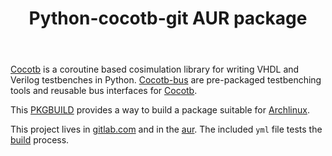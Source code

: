 #+TITLE: Python-cocotb-git AUR package

[[https://gitlab.com/aur-packages/python-cocotb-bus-git/-/commits/master][https://gitlab.com/aur-packages/python-cocotb-bus-git/badges/master/pipeline.svg]]

[[https://docs.cocotb.org/en/latest/][Cocotb]] is a coroutine based cosimulation library for writing VHDL and Verilog testbenches in Python.
[[https://github.com/cocotb/cocotb-bus][Cocotb-bus]] are pre-packaged testbenching tools and reusable bus interfaces for [[https://github.com/cocotb/cocotb-bus][Cocotb]].

This [[https://wiki.archlinux.org/index.php/Arch_Build_System][PKGBUILD]] provides a way to build a package suitable for [[https://www.archlinux.org/][Archlinux]].

This project lives in [[https://gitlab.com/aur-packages/python-cocotb-bus-git][gitlab.com]] and in the [[https://aur.archlinux.org/packages/python-cocotb-bus-git/][aur]]. The included =yml= file tests the [[https://gitlab.com/aur-packages/python-cocotb-bus-git/pipelines][build]] process.
